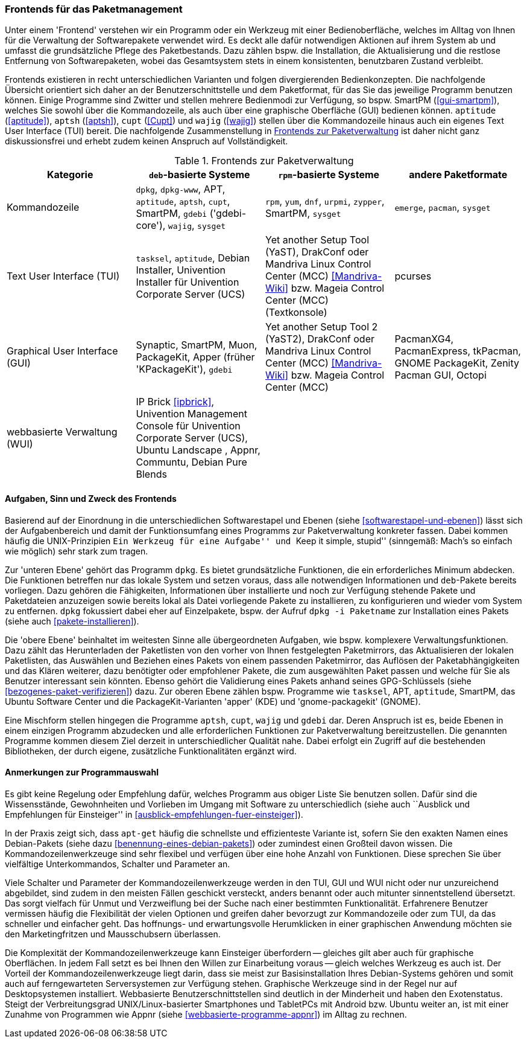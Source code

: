 // Datei: ./werkzeuge/werkzeuge-zur-paketverwaltung-ueberblick/frontends-fuer-das-paketmanagement.adoc

// Baustelle: Fertig

[[frontends-fuer-das-paketmanagement]]

=== Frontends für das Paketmanagement ===

// Stichworte für den Index
(((Paketverwaltung, Benutzerschnittstelle)))
(((Paketverwaltung, Frontend)))
(((Paketverwaltung, GUI)))
(((Paketverwaltung, Kommandozeile)))
(((Paketverwaltung, TUI)))
(((Paketverwaltung, WUI)))

Unter einem 'Frontend' verstehen wir ein Programm oder ein Werkzeug mit
einer Bedienoberfläche, welches im Alltag von Ihnen für die Verwaltung
der Softwarepakete verwendet wird. Es deckt alle dafür notwendigen
Aktionen auf ihrem System ab und umfasst die grundsätzliche Pflege des
Paketbestands. Dazu zählen bspw. die Installation, die Aktualisierung
und die restlose Entfernung von Softwarepaketen, wobei das Gesamtsystem
stets in einem konsistenten, benutzbaren Zustand verbleibt.

Frontends existieren in recht unterschiedlichen Varianten und folgen
divergierenden Bedienkonzepten. Die nachfolgende Übersicht orientiert
sich daher an der Benutzerschnittstelle und dem Paketformat, für das Sie
das jeweilige Programm benutzen können. Einige Programme sind Zwitter
und stellen mehrere Bedienmodi zur Verfügung, so bspw. SmartPM
(<<gui-smartpm>>), welches Sie sowohl über die Kommandozeile, als auch
über eine graphische Oberfläche (GUI) bedienen können. `aptitude`
(<<aptitude>>), `aptsh` (<<aptsh>>), `cupt` (<<Cupt>>) und `wajig`
(<<wajig>>) stellen über die Kommandozeile hinaus auch ein eigenes Text
User Interface (TUI) bereit. Die nachfolgende Zusammenstellung in
<<tab.frontends>> ist daher nicht ganz diskussionsfrei und erhebt zudem
keinen Anspruch auf Vollständigkeit.

.Frontends zur Paketverwaltung
[options="header", id="tab.frontends"]
|=============================
| Kategorie | `deb`-basierte Systeme | `rpm`-basierte Systeme | andere Paketformate
| Kommandozeile| `dpkg`, `dpkg-www`, APT, `aptitude`, `aptsh`, `cupt`, SmartPM, `gdebi` ('gdebi-core'), `wajig`, `sysget`| `rpm`, `yum`, `dnf`, `urpmi`, `zypper`, SmartPM, `sysget` | `emerge`, `pacman`, `sysget`
| Text User Interface (TUI) | `tasksel`, `aptitude`, Debian Installer, Univention Installer für Univention Corporate Server (UCS) | Yet another Setup Tool (YaST), DrakConf oder Mandriva Linux Control Center (MCC) <<Mandriva-Wiki>> bzw. Mageia Control Center (MCC) (Textkonsole) | pcurses
| Graphical User Interface (GUI) | Synaptic, SmartPM, Muon, PackageKit, Apper (früher 'KPackageKit'), `gdebi` | Yet another Setup Tool 2 (YaST2), DrakConf
oder Mandriva Linux Control Center (MCC) <<Mandriva-Wiki>> bzw. Mageia Control Center (MCC) | PacmanXG4, PacmanExpress, tkPacman, GNOME PackageKit, Zenity Pacman GUI, Octopi
| webbasierte Verwaltung (WUI) | IP Brick <<ipbrick>>, Univention Management Console für Univention Corporate Server (UCS), Ubuntu Landscape , Appnr, Communtu, Debian Pure Blends | |
|=============================


// Kommandozeile:: 
// * `deb`-basierte Systeme: `dpkg` <<dpkg>>, APT <<apt>>, `aptitude`
// <<aptitude>>, `aptsh` <<aptsh>>, `cupt` <<Cupt>>, SmartPM <<gui-smartpm>>, `gdebi`
// (gdebi-core) <<gdebi>>, `wajig` <<wajig>>
// * `rpm`-basierte Systeme: `rpm`, `yum`, `urpmi`, `zypper`, SmartPM <<gui-smartpm>>
// * andere Paketformate: `emerge`, `pacman`

// Text User Interface (TUI):: 
// * `deb`-basierte Systeme: `tasksel` <<tasksel>>, `aptitude` <<aptitude>>, Univention Installer für Univention Corporate Server (UCS) <<UCS>>
// * `rpm`-basierte Systeme: Yet another Setup Tool (YaST), DrakConf oder
// Mandriva Linux Control Center (MCC) <<Mandriva-Wiki>> bzw. Mageia Control Center (MCC) (Textkonsole)

// Graphical User Interface (GUI):: 
// * `deb`-basierte Systeme: Synaptic <<gui-synaptic>>, SmartPM
// <<gui-smartpm>>,
// PackageKit <<gui-packagekit>>, Apper (früher KPackageKit) <<apper>>,
// Gjig <<gui-gjig>>, `gdebi` <<gdebi>>
// * `rpm`-basierte Systeme: Yet another Setup Tool 2 (YaST2), DrakConf
// oder Mandriva Linux Control Center (MCC) <<Mandriva-Wiki>> bzw.
// Mageia Control Center (MCC)

// webbasierte Verwaltung (WUI):: 
// * `deb`-basierte Systeme: IP Brick <<ipbrick>>, Univention Management
// Console für Univention Corporate Server (UCS) <<UCS>>, Ubuntu Landscape
// <<Ubuntu-Landscape>>

==== Aufgaben, Sinn und Zweck des Frontends ====

// Stichworte für den Index
(((Paketverwaltung, Aufgabenverteilung)))
(((Paketverwaltung, Ebenen)))

Basierend auf der Einordnung in die unterschiedlichen Softwarestapel und
Ebenen (siehe <<softwarestapel-und-ebenen>>) lässt sich der
Aufgabenbereich und damit der Funktionsumfang eines Programms zur
Paketverwaltung konkreter fassen. Dabei kommen häufig die
UNIX-Prinzipien ``Ein Werkzeug für eine Aufgabe'' und ``Keep it simple,
stupid'' (sinngemäß: Mach's so einfach wie möglich) sehr stark zum
tragen.

Zur 'unteren Ebene' gehört das Programm `dpkg`. Es bietet grundsätzliche
Funktionen, die ein erforderliches Minimum abdecken. Die Funktionen
betreffen nur das lokale System und setzen voraus, dass alle notwendigen
Informationen und `deb`-Pakete bereits vorliegen. Dazu gehören die
Fähigkeiten, Informationen über installierte und noch zur Verfügung
stehende Pakete und Paketdateien anzuzeigen sowie bereits lokal als
Datei vorliegende Pakete zu installieren, zu konfigurieren und wieder
vom System zu entfernen. `dpkg` fokussiert dabei eher auf Einzelpakete,
bspw. der Aufruf `dpkg -i Paketname` zur Installation eines Pakets
(siehe auch <<pakete-installieren>>).

Die 'obere Ebene' beinhaltet im weitesten Sinne alle übergeordneten
Aufgaben, wie bspw. komplexere Verwaltungsfunktionen. Dazu zählt das
Herunterladen der Paketlisten von den vorher von Ihnen festgelegten
Paketmirrors, das Aktualisieren der lokalen Paketlisten, das Auswählen
und Beziehen eines Pakets von einem passenden Paketmirror, das Auflösen
der Paketabhängigkeiten und das Klären weiterer, dazu benötigter oder
empfohlener Pakete, die zum ausgewählten Paket passen und welche für Sie
als Benutzer interessant sein könnten. Ebenso gehört die Validierung
eines Pakets anhand seines GPG-Schlüssels (siehe
<<bezogenes-paket-verifizieren>>) dazu. Zur oberen Ebene zählen bspw.
Programme wie `tasksel`, APT, `aptitude`, SmartPM, das Ubuntu Software
Center und die PackageKit-Varianten 'apper' (KDE) und 'gnome-packagekit'
(GNOME).

Eine Mischform stellen hingegen die Programme `aptsh`, `cupt`, `wajig`
und `gdebi` dar. Deren Anspruch ist es, beide Ebenen in einem einzigen
Programm abzudecken und alle erforderlichen Funktionen zur
Paketverwaltung bereitzustellen. Die genannten Programme kommen diesem
Ziel derzeit in unterschiedlicher Qualität nahe. Dabei erfolgt ein
Zugriff auf die bestehenden Bibliotheken, der durch eigene, zusätzliche
Funktionalitäten ergänzt wird.

==== Anmerkungen zur Programmauswahl ====

Es gibt keine Regelung oder Empfehlung dafür, welches Programm aus
obiger Liste Sie benutzen sollen. Dafür sind die Wissensstände,
Gewohnheiten und Vorlieben im Umgang mit Software zu unterschiedlich
(siehe auch ``Ausblick und Empfehlungen für Einsteiger'' in
<<ausblick-empfehlungen-fuer-einsteiger>>).

In der Praxis zeigt sich, dass `apt-get` häufig die schnellste und
effizienteste Variante ist, sofern Sie den exakten Namen eines
Debian-Pakets (siehe dazu <<benennung-eines-debian-pakets>>) oder
zumindest einen Großteil davon wissen. Die Kommandozeilenwerkzeuge sind
sehr flexibel und verfügen über eine hohe Anzahl von Funktionen. Diese
sprechen Sie über vielfältige Unterkommandos, Schalter und Parameter an.

// TODO: Weniger aggressiv formulieren ("Marketingfritzen")
// Wort kam von Dir -- fand ich gut :)

Viele Schalter und Parameter der Kommandozeilenwerkzeuge werden in den
TUI, GUI und WUI nicht oder nur unzureichend abgebildet, sind zudem in
den meisten Fällen geschickt versteckt, anders benannt oder auch
mitunter sinnentstellend übersetzt. Das sorgt vielfach für Unmut und
Verzweiflung bei der Suche nach einer bestimmten Funktionalität.
Erfahrenere Benutzer vermissen häufig die Flexibilität der vielen
Optionen und greifen daher bevorzugt zur Kommandozeile oder zum TUI, da
das schneller und einfacher geht. Das hoffnungs- und erwartungsvolle
Herumklicken in einer graphischen Anwendung möchten sie den
Marketingfritzen und Mausschubsern überlassen.

Die Komplexität der Kommandozeilenwerkzeuge kann Einsteiger überfordern
-- gleiches gilt aber auch für graphische Oberflächen. In jedem Fall
setzt es bei Ihnen den Willen zur Einarbeitung voraus -- gleich welches
Werkzeug es auch ist. Der Vorteil der Kommandozeilenwerkzeuge liegt
darin, dass sie meist zur Basisinstallation Ihres Debian-Systems gehören
und somit auch auf ferngewarteten Serversystemen zur Verfügung stehen.
Graphische Werkzeuge sind in der Regel nur auf Desktopsystemen
installiert. Webbasierte Benutzerschnittstellen sind deutlich in der
Minderheit und haben den Exotenstatus. Steigt der Verbreitungsgrad
UNIX/Linux-basierter Smartphones und TabletPCs mit Android bzw. Ubuntu
weiter an, ist mit einer Zunahme von Programmen wie Appnr (siehe
<<webbasierte-programme-appnr>>) im Alltag zu rechnen.
// Datei (Ende): ./werkzeuge/werkzeuge-zur-paketverwaltung-ueberblick/frontends-fuer-das-paketmanagement.adoc
